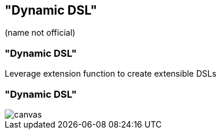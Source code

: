== "Dynamic DSL"

(name not official)


[%notitle]
=== "Dynamic DSL"

Leverage extension function to create extensible DSLs

[%notitle]
=== "Dynamic DSL"

image::dynamic-dsl.svg[canvas,size=contain]